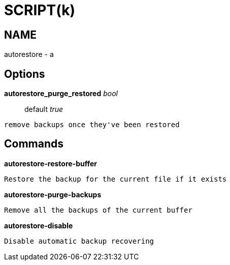 
SCRIPT(k)
=========

NAME
----
autorestore - a

Options
-------

*autorestore_purge_restored* 'bool'::
	default 'true'
....
remove backups once they've been restored
....

Commands
--------

*autorestore-restore-buffer*::
....
Restore the backup for the current file if it exists
....

*autorestore-purge-backups*::
....
Remove all the backups of the current buffer
....

*autorestore-disable*::
....
Disable automatic backup recovering
....
